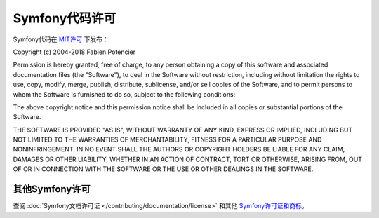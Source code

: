 .. _symfony2-license:

Symfony代码许可
====================

Symfony代码在 `MIT许可`_ 下发布：

Copyright (c) 2004-2018 Fabien Potencier

Permission is hereby granted, free of charge, to any person obtaining a copy
of this software and associated documentation files (the "Software"), to deal
in the Software without restriction, including without limitation the rights
to use, copy, modify, merge, publish, distribute, sublicense, and/or sell
copies of the Software, and to permit persons to whom the Software is furnished
to do so, subject to the following conditions:

The above copyright notice and this permission notice shall be included in all
copies or substantial portions of the Software.

THE SOFTWARE IS PROVIDED "AS IS", WITHOUT WARRANTY OF ANY KIND, EXPRESS OR
IMPLIED, INCLUDING BUT NOT LIMITED TO THE WARRANTIES OF MERCHANTABILITY,
FITNESS FOR A PARTICULAR PURPOSE AND NONINFRINGEMENT. IN NO EVENT SHALL THE
AUTHORS OR COPYRIGHT HOLDERS BE LIABLE FOR ANY CLAIM, DAMAGES OR OTHER
LIABILITY, WHETHER IN AN ACTION OF CONTRACT, TORT OR OTHERWISE, ARISING FROM,
OUT OF OR IN CONNECTION WITH THE SOFTWARE OR THE USE OR OTHER DEALINGS IN
THE SOFTWARE.

其他Symfony许可
----------------------

查阅 :doc:`Symfony文档许可证 </contributing/documentation/license>` 和其他 `Symfony许可证和商标`_。

.. _`MIT许可`: https://en.wikipedia.org/wiki/MIT_License
.. _`Symfony许可证和商标`: https://symfony.com/license

